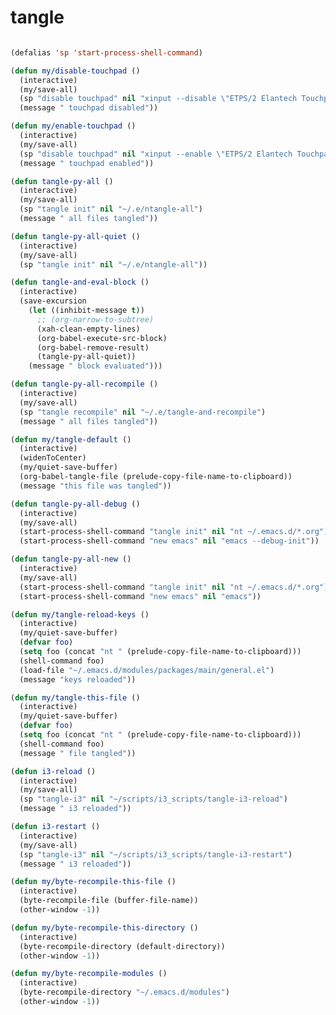 #+STARTUP: overview
#+PROPERTY: header-args :tangle yes

* tangle
#+BEGIN_SRC emacs-lisp

(defalias 'sp 'start-process-shell-command)

(defun my/disable-touchpad ()
  (interactive)
  (my/save-all)
  (sp "disable touchpad" nil "xinput --disable \"ETPS/2 Elantech Touchpad\"")
  (message " touchpad disabled"))

(defun my/enable-touchpad ()
  (interactive)
  (my/save-all)
  (sp "disable touchpad" nil "xinput --enable \"ETPS/2 Elantech Touchpad\"")
  (message " touchpad enabled"))

(defun tangle-py-all ()
  (interactive)
  (my/save-all)
  (sp "tangle init" nil "~/.e/ntangle-all")
  (message " all files tangled"))

(defun tangle-py-all-quiet ()
  (interactive)
  (my/save-all)
  (sp "tangle init" nil "~/.e/ntangle-all"))

(defun tangle-and-eval-block ()
  (interactive)
  (save-excursion
    (let ((inhibit-message t))
      ;; (org-narrow-to-subtree)
      (xah-clean-empty-lines)
      (org-babel-execute-src-block)
      (org-babel-remove-result)
      (tangle-py-all-quiet))
    (message " block evaluated")))

(defun tangle-py-all-recompile ()
  (interactive)
  (my/save-all)
  (sp "tangle recompile" nil "~/.e/tangle-and-recompile")
  (message " all files tangled"))

(defun my/tangle-default ()
  (interactive)
  (widenToCenter)
  (my/quiet-save-buffer)
  (org-babel-tangle-file (prelude-copy-file-name-to-clipboard))
  (message "this file was tangled"))

(defun tangle-py-all-debug ()
  (interactive)
  (my/save-all)
  (start-process-shell-command "tangle init" nil "nt ~/.emacs.d/*.org")
  (start-process-shell-command "new emacs" nil "emacs --debug-init"))

(defun tangle-py-all-new ()
  (interactive)
  (my/save-all)
  (start-process-shell-command "tangle init" nil "nt ~/.emacs.d/*.org")
  (start-process-shell-command "new emacs" nil "emacs"))

(defun my/tangle-reload-keys ()
  (interactive)
  (my/quiet-save-buffer)
  (defvar foo)
  (setq foo (concat "nt " (prelude-copy-file-name-to-clipboard)))
  (shell-command foo)
  (load-file "~/.emacs.d/modules/packages/main/general.el")
  (message "keys reloaded"))

(defun my/tangle-this-file ()
  (interactive)
  (my/quiet-save-buffer)
  (defvar foo)
  (setq foo (concat "nt " (prelude-copy-file-name-to-clipboard)))
  (shell-command foo)
  (message " file tangled"))

(defun i3-reload ()
  (interactive)
  (my/save-all)
  (sp "tangle-i3" nil "~/scripts/i3_scripts/tangle-i3-reload")
  (message " i3 reloaded"))

(defun i3-restart ()
  (interactive)
  (my/save-all)
  (sp "tangle-i3" nil "~/scripts/i3_scripts/tangle-i3-restart")
  (message " i3 reloaded"))

(defun my/byte-recompile-this-file ()
  (interactive)
  (byte-recompile-file (buffer-file-name))
  (other-window -1))

(defun my/byte-recompile-this-directory ()
  (interactive)
  (byte-recompile-directory (default-directory))
  (other-window -1))

(defun my/byte-recompile-modules ()
  (interactive)
  (byte-recompile-directory "~/.emacs.d/modules")
  (other-window -1))
#+END_SRC
